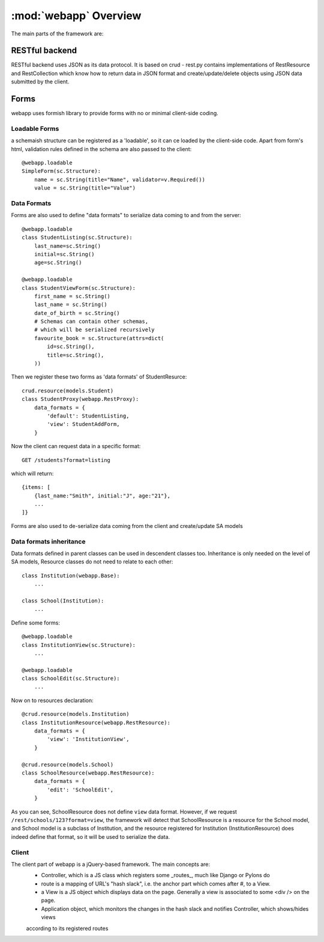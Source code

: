 :mod:`webapp` Overview
=======================

The main parts of the framework are:

RESTful backend
---------------

RESTful backend uses JSON as its data protocol. It is based on crud - rest.py contains implementations
of RestResource and RestCollection which know how to return data in JSON format and create/update/delete objects
using JSON data submitted by the client.


Forms
-----

webapp uses formish library to provide forms with no or minimal client-side coding.

Loadable Forms
""""""""""""""

a schemaish structure can be registered as a 'loadable',
so it can ce loaded by the client-side code.
Apart from form's html, validation rules defined in the schema are also passed to the client::

    @webapp.loadable
    SimpleForm(sc.Structure):
        name = sc.String(title="Name", validator=v.Required())
        value = sc.String(title="Value")


Data Formats
""""""""""""
Forms are also used to define "data formats" to serialize data coming to and from the server::

    @webapp.loadable
    class StudentListing(sc.Structure):
        last_name=sc.String()
        initial=sc.String()
        age=sc.String()

    @webapp.loadable
    class StudentViewForm(sc.Structure):
        first_name = sc.String()
        last_name = sc.String()
        date_of_birth = sc.String()
        # Schemas can contain other schemas,
        # which will be serialized recursively
        favourite_book = sc.Structure(attrs=dict(
            id=sc.String(),
            title=sc.String(),
        ))

Then we register these two forms as 'data formats' of StudentResurce::

    crud.resource(models.Student)
    class StudentProxy(webapp.RestProxy):
        data_formats = {
            'default': StudentListing,
            'view': StudentAddForm,
        }

Now the client can request data in a specific format::

    GET /students?format=listing

which will return::

    {items: [
        {last_name:"Smith", initial:"J", age:"21"},
        ...
    ]}

Forms are also used to de-serialize data coming from the client and create/update SA models

Data formats inheritance
""""""""""""""""""""""""

Data formats defined in parent classes can be used in descendent classes too. Inheritance is only needed on the level of SA models, Resource classes do not need to relate to each other::

    class Institution(webapp.Base):
        ...

    class School(Institution):
        ...


Define some forms::

    @webapp.loadable
    class InstitutionView(sc.Structure):
        ...

    @webapp.loadable
    class SchoolEdit(sc.Structure):
        ...

Now on to resources declaration::

    @crud.resource(models.Institution)
    class InstitutionResource(webapp.RestResource):
        data_formats = {
            'view': 'InstitutionView',
        }

    @crud.resource(models.School)
    class SchoolResource(webapp.RestResource):
        data_formats = {
            'edit': 'SchoolEdit',
        }

As you can see, SchoolResource does not define ``view`` data format. However, if we request ``/rest/schools/123?format=view``, the framework will detect that SchoolResource is a resource for the School model, and School model is a subclass of Institution, and the resource registered for Institution (InstitutionResource) does indeed define that format, so it will be used to serialize the data.

Client
""""""

The client part of webapp is a jQuery-based framework. The main concepts are:
    - Controller, which is a JS class which registers some _routes_, much like Django or Pylons do

    - route is a mapping of URL's "hash slack", i.e. the anchor part which comes after #, to a View.

    - a View is a JS object which displays data on the page. Generally a view is associated to some <div /> on the page.

    - Application object, which monitors the changes in the hash slack and notifies Controller, which shows/hides views
    according to its registered routes

